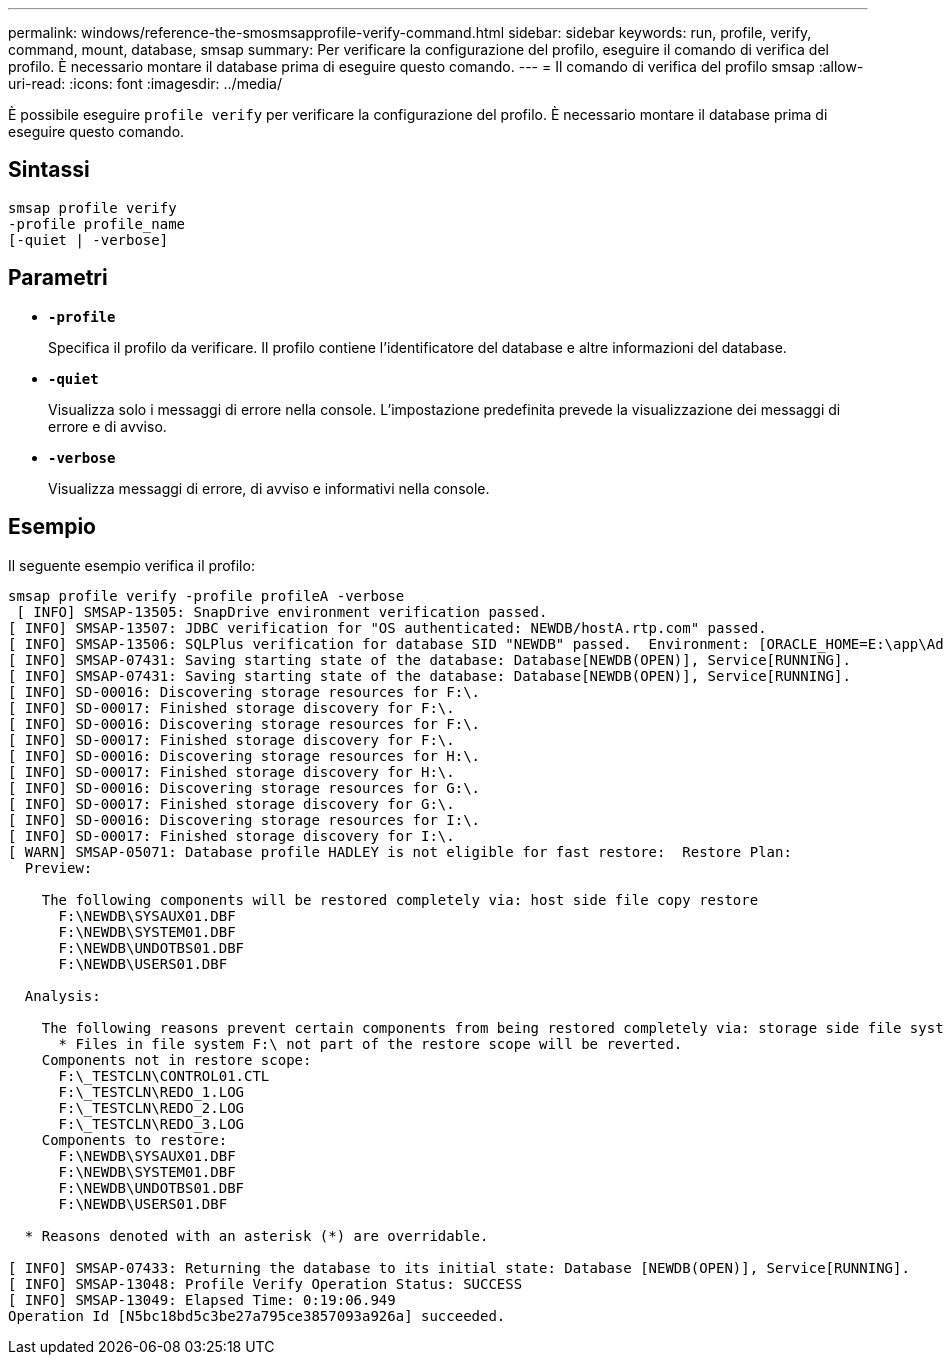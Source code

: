 ---
permalink: windows/reference-the-smosmsapprofile-verify-command.html 
sidebar: sidebar 
keywords: run, profile, verify, command, mount, database, smsap 
summary: Per verificare la configurazione del profilo, eseguire il comando di verifica del profilo. È necessario montare il database prima di eseguire questo comando. 
---
= Il comando di verifica del profilo smsap
:allow-uri-read: 
:icons: font
:imagesdir: ../media/


[role="lead"]
È possibile eseguire `profile verify` per verificare la configurazione del profilo. È necessario montare il database prima di eseguire questo comando.



== Sintassi

[listing]
----

smsap profile verify
-profile profile_name
[-quiet | -verbose]
----


== Parametri

* *`-profile`*
+
Specifica il profilo da verificare. Il profilo contiene l'identificatore del database e altre informazioni del database.

* *`-quiet`*
+
Visualizza solo i messaggi di errore nella console. L'impostazione predefinita prevede la visualizzazione dei messaggi di errore e di avviso.

* *`-verbose`*
+
Visualizza messaggi di errore, di avviso e informativi nella console.





== Esempio

Il seguente esempio verifica il profilo:

[listing]
----

smsap profile verify -profile profileA -verbose
 [ INFO] SMSAP-13505: SnapDrive environment verification passed.
[ INFO] SMSAP-13507: JDBC verification for "OS authenticated: NEWDB/hostA.rtp.com" passed.
[ INFO] SMSAP-13506: SQLPlus verification for database SID "NEWDB" passed.  Environment: [ORACLE_HOME=E:\app\Administrator\product\11.2.0\dbhome_1]
[ INFO] SMSAP-07431: Saving starting state of the database: Database[NEWDB(OPEN)], Service[RUNNING].
[ INFO] SMSAP-07431: Saving starting state of the database: Database[NEWDB(OPEN)], Service[RUNNING].
[ INFO] SD-00016: Discovering storage resources for F:\.
[ INFO] SD-00017: Finished storage discovery for F:\.
[ INFO] SD-00016: Discovering storage resources for F:\.
[ INFO] SD-00017: Finished storage discovery for F:\.
[ INFO] SD-00016: Discovering storage resources for H:\.
[ INFO] SD-00017: Finished storage discovery for H:\.
[ INFO] SD-00016: Discovering storage resources for G:\.
[ INFO] SD-00017: Finished storage discovery for G:\.
[ INFO] SD-00016: Discovering storage resources for I:\.
[ INFO] SD-00017: Finished storage discovery for I:\.
[ WARN] SMSAP-05071: Database profile HADLEY is not eligible for fast restore:  Restore Plan:
  Preview:

    The following components will be restored completely via: host side file copy restore
      F:\NEWDB\SYSAUX01.DBF
      F:\NEWDB\SYSTEM01.DBF
      F:\NEWDB\UNDOTBS01.DBF
      F:\NEWDB\USERS01.DBF

  Analysis:

    The following reasons prevent certain components from being restored completely via: storage side file system restore
      * Files in file system F:\ not part of the restore scope will be reverted.
    Components not in restore scope:
      F:\_TESTCLN\CONTROL01.CTL
      F:\_TESTCLN\REDO_1.LOG
      F:\_TESTCLN\REDO_2.LOG
      F:\_TESTCLN\REDO_3.LOG
    Components to restore:
      F:\NEWDB\SYSAUX01.DBF
      F:\NEWDB\SYSTEM01.DBF
      F:\NEWDB\UNDOTBS01.DBF
      F:\NEWDB\USERS01.DBF

  * Reasons denoted with an asterisk (*) are overridable.

[ INFO] SMSAP-07433: Returning the database to its initial state: Database [NEWDB(OPEN)], Service[RUNNING].
[ INFO] SMSAP-13048: Profile Verify Operation Status: SUCCESS
[ INFO] SMSAP-13049: Elapsed Time: 0:19:06.949
Operation Id [N5bc18bd5c3be27a795ce3857093a926a] succeeded.
----